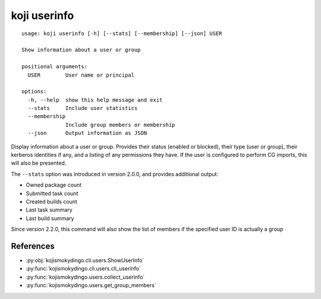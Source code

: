 koji userinfo
=============

.. highlight:: none

::

 usage: koji userinfo [-h] [--stats] [--membership] [--json] USER

 Show information about a user or group

 positional arguments:
   USER        User name or principal

 options:
   -h, --help  show this help message and exit
   --stats     Include user statistics
   --membership
               Include group members or membership
   --json      Output information as JSON


Display information about a user or group. Provides their status
(enabled or blocked), their type (user or group), their kerberos
identities if any, and a listing of any permissions they have. If the
user is configured to perform CG imports, this will also be presented.

The ``--stats`` option was introduced in version 2.0.0, and provides
additional output:

* Owned package count
* Submitted task count
* Created builds count
* Last task summary
* Last build summary

Since version 2.2.0, this command will also show the list of members
if the specified user ID is actually a group


References
----------

* :py:obj:`kojismokydingo.cli.users.ShowUserInfo`
* :py:func:`kojismokydingo.cli.users.cli_userinfo`
* :py:func:`kojismokydingo.users.collect_userinfo`
* :py:func:`kojismokydingo.users.get_group_members`
